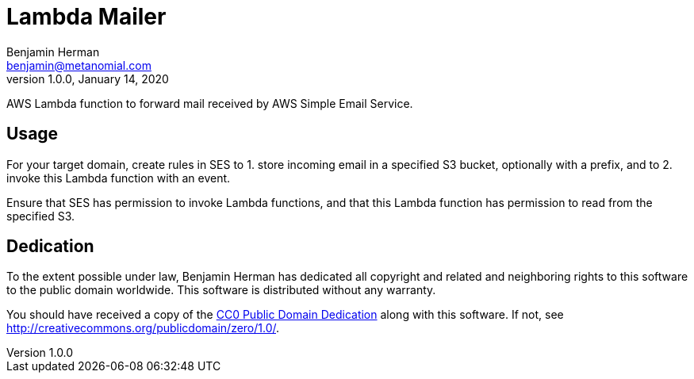 = Lambda Mailer
Benjamin Herman <benjamin@metanomial.com>
1.0.0, January 14, 2020

AWS Lambda function to forward mail received by AWS Simple Email Service.

== Usage

For your target domain, create rules in SES to 1. store incoming email in a specified S3 bucket, optionally with a prefix, and to 2. invoke this Lambda function with an event.

Ensure that SES has permission to invoke Lambda functions, and that this Lambda function has permission to read from the specified S3.

== Dedication

To the extent possible under law, {author} has dedicated all copyright and related and neighboring rights to this software to the public domain worldwide. This software is distributed without any warranty.

You should have received a copy of the link:COPYING.txt[CC0 Public Domain Dedication] along with this software. If not, see http://creativecommons.org/publicdomain/zero/1.0/.

